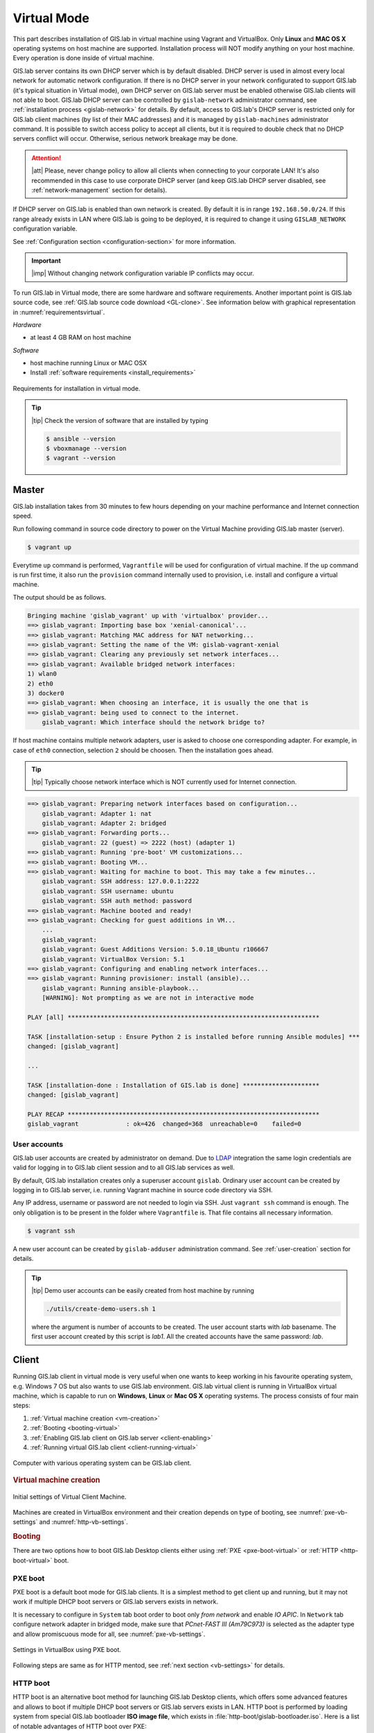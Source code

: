 ************
Virtual Mode
************

This part describes installation of GIS.lab in virtual machine using
Vagrant and VirtualBox. Only **Linux** and **MAC OS X** operating
systems on host machine are supported.  Installation process will NOT
modify anything on your host machine. Every operation is done inside
of virtual machine.

GIS.lab server contains its own DHCP server which is by default
disabled. DHCP server is used in almost every local network for
automatic network configuration. If there is no DHCP server in your
network configurated to support GIS.lab (it's typical situation in
Virtual mode), own DHCP server on GIS.lab server must be enabled
otherwise GIS.lab clients will not able to boot. GIS.lab DHCP server
can be controlled by ``gislab-network`` administrator command, see
:ref:`installation process <gislab-network>` for details. By default,
access to GIS.lab's DHCP server is restricted only for GIS.lab client
machines (by list of their MAC addresses) and it is managed by
``gislab-machines`` administrator command.  It is possible to switch
access policy to accept all clients, but it is required to double
check that no DHCP servers conflict will occur. Otherwise, serious
network breakage may be done.

.. attention:: |att| Please, never change policy to allow all clients
   when connecting to your corporate LAN! It's also recommended in
   this case to use corporate DHCP server (and keep GIS.lab DHCP
   server disabled, see :ref:`network-management` section for
   details).

If DHCP server on GIS.lab is enabled than own network is created. By
default it is in range ``192.168.50.0/24``.  If this range already
exists in LAN where GIS.lab is going to be deployed, it is required to
change it using ``GISLAB_NETWORK`` configuration variable.

See :ref:`Configuration section <configuration-section>` for more
information.

.. important:: |imp| Without changing network configuration variable IP 
   conflicts may occur. 

.. _requirements-virtual:
   
To run GIS.lab in Virtual mode, there are some hardware and software
requirements.  Another important point is GIS.lab source code, see
:ref:`GIS.lab source code download <GL-clone>`.  See information below
with graphical representation in :numref:`requirementsvirtual`.

*Hardware*

- at least 4 GB RAM on host machine

*Software*

-  host machine running Linux or MAC OSX
-  Install :ref:`software requirements <install_requirements>`

.. _requirementsvirtual:

.. figure:: ../img/installation/requirements-virtual.svg
   :align: center
   :width: 450

   Requirements for installation in virtual mode.

.. tip:: |tip| Check the version of software that are installed by typing

   .. code:: sh

      $ ansible --version
      $ vboxmanage --version
      $ vagrant --version

.. _virtual-master-install:

======
Master
======

GIS.lab installation takes from 30 minutes to few hours depending on
your machine performance and Internet connection speed.

Run following command in source code directory to power on the Virtual
Machine providing GIS.lab master (server).

.. code:: sh

   $ vagrant up

Everytime ``up`` command is performed, ``Vagrantfile`` will
be used for configuration of virtual machine. If the ``up`` command is
run first time, it also run the ``provision`` command internally used
to provision, i.e. install and configure a virtual machine.

The output should be as follows.

.. code:: sh

   Bringing machine 'gislab_vagrant' up with 'virtualbox' provider...
   ==> gislab_vagrant: Importing base box 'xenial-canonical'...
   ==> gislab_vagrant: Matching MAC address for NAT networking...
   ==> gislab_vagrant: Setting the name of the VM: gislab-vagrant-xenial
   ==> gislab_vagrant: Clearing any previously set network interfaces...
   ==> gislab_vagrant: Available bridged network interfaces:
   1) wlan0
   2) eth0
   3) docker0
   ==> gislab_vagrant: When choosing an interface, it is usually the one that is
   ==> gislab_vagrant: being used to connect to the internet.
       gislab_vagrant: Which interface should the network bridge to? 

If host machine contains multiple network adapters, user is asked to
choose one corresponding adapter. For example, in case of ``eth0``
connection, selection ``2`` should be choosen. Then the installation
goes ahead.

.. tip::

   |tip| Typically choose network interface which is NOT currently
   used for Internet connection.
   
.. code:: sh

   ==> gislab_vagrant: Preparing network interfaces based on configuration...
       gislab_vagrant: Adapter 1: nat
       gislab_vagrant: Adapter 2: bridged
   ==> gislab_vagrant: Forwarding ports...
       gislab_vagrant: 22 (guest) => 2222 (host) (adapter 1)
   ==> gislab_vagrant: Running 'pre-boot' VM customizations...
   ==> gislab_vagrant: Booting VM...
   ==> gislab_vagrant: Waiting for machine to boot. This may take a few minutes...
       gislab_vagrant: SSH address: 127.0.0.1:2222
       gislab_vagrant: SSH username: ubuntu
       gislab_vagrant: SSH auth method: password
   ==> gislab_vagrant: Machine booted and ready!
   ==> gislab_vagrant: Checking for guest additions in VM...
       ...
       gislab_vagrant: 
       gislab_vagrant: Guest Additions Version: 5.0.18_Ubuntu r106667
       gislab_vagrant: VirtualBox Version: 5.1
   ==> gislab_vagrant: Configuring and enabling network interfaces...
   ==> gislab_vagrant: Running provisioner: install (ansible)...
       gislab_vagrant: Running ansible-playbook...
       [WARNING]: Not prompting as we are not in interactive mode

   PLAY [all] *********************************************************************

   TASK [installation-setup : Ensure Python 2 is installed before running Ansible modules] ***
   changed: [gislab_vagrant]

   ...

   TASK [installation-done : Installation of GIS.lab is done] *********************
   changed: [gislab_vagrant]

   PLAY RECAP *********************************************************************
   gislab_vagrant             : ok=426  changed=368  unreachable=0    failed=0   

-------------
User accounts
-------------

GIS.lab user accounts are created by administrator on demand. Due to
`LDAP
<https://en.wikipedia.org/wiki/Lightweight_Directory_Access_Protocol>`__
integration the same login credentials are valid for logging in to
GIS.lab client session and to all GIS.lab services as well.

By default, GIS.lab installation creates only a superuser account ``gislab``. 
Ordinary user account can be created by logging in to GIS.lab server, i.e. 
running Vagrant machine in source code directory via SSH.

.. _vagrant-login:

Any IP address, username or password are not needed to login via SSH.
Just ``vagrant ssh`` command is enough. The only obligation is to be
present in the folder where ``Vagrantfile`` is. That file contains all
necessary information.

.. code:: sh

   $ vagrant ssh

A new user account can be created by ``gislab-adduser`` administration
command. See :ref:`user-creation` section for details.

.. tip:: |tip| Demo user accounts can be easily created from
   host machine by running

   .. code-block:: bash

      ./utils/create-demo-users.sh 1

   where the argument is number of accounts to be created. The user
   account starts with `lab` basename. The first user account created by
   this script is `lab1`. All the created accounts have the same password:
   `lab`.

======
Client
======

Running GIS.lab client in virtual mode is very useful when one wants to
keep working in his favourite operating system, e.g. Windows 7 OS but also wants 
to use GIS.lab environment.
GIS.lab virtual client is running in VirtualBox virtual machine, which
is capable to run on **Windows**, **Linux** or **Mac OS X** operating systems.
The process consists of four main steps: 

1. :ref:`Virtual machine creation <vm-creation>`
2. :ref:`Booting <booting-virtual>`
3. :ref:`Enabling GIS.lab client on GIS.lab server <client-enabling>`
4. :ref:`Running virtual GIS.lab client <client-running-virtual>`

.. _schema-virtual-client:

.. figure:: ../img/installation/schema-virtual-client.png
   :align: center
   :width: 450

   Computer with various operating system can be GIS.lab client.

.. _vm-creation:

.. rubric:: Virtual machine creation

.. figure:: ../img/installation/vb-settings-init.svg
   :align: center
   :width: 650

   Initial settings of Virtual Client Machine.

Machines are created in VirtualBox environment and their creation depends on 
type of booting, see :numref:`pxe-vb-settings` and :numref:`http-vb-settings`. 

.. _booting-virtual:

.. rubric:: Booting

There are two options how to boot GIS.lab Desktop clients either using
:ref:`PXE <pxe-boot-virtual>` or :ref:`HTTP <http-boot-virtual>` boot.

.. _pxe-boot-virtual:

--------
PXE boot
--------

PXE boot is a default boot mode for GIS.lab clients. It is a simplest
method to get client up and running, but it may not work if multiple
DHCP boot servers or GIS.lab servers exists in network.

It is necessary to configure in ``System`` tab boot order to boot only
*from network* and enable *IO APIC*. In ``Network`` tab configure
network adapter in bridged mode, make sure that *PCnet-FAST III
(Am79C973)* is selected as the adapter type and allow promiscuous mode
for all, see :numref:`pxe-vb-settings`.

.. _pxe-vb-settings:

.. figure:: ../img/installation/pxe-vb-settings.svg
   :align: center
   :width: 600

   Settings in VirtualBox using PXE boot.

Following steps are same as for HTTP mentod, see :ref:`next section
<vb-settings>` for details.

.. _http-boot-virtual:

---------
HTTP boot
---------

HTTP boot is an alternative boot method for launching GIS.lab Desktop
clients, which offers some advanced features and allows to boot if
multiple DHCP boot servers or GIS.lab servers exists in LAN. HTTP boot is 
performed by loading 
system from special GIS.lab bootloader **ISO image file**, which exists 
in :file:`http-boot/gislab-bootloader.iso`. Here is a
list of notable advantages of HTTP boot over PXE:

-  it is the only way to boot if multiple DHCP boot servers or GIS.lab
   servers exists in network
-  it allows to manually choose target GIS.lab server which is very
   handy if multiple GIS.lab servers are running in one network
-  it is easier to boot from HTTP (which is actually done by booting
   from USB stick) than to setup PXE boot on some new machines
-  boot process is faster
-  it allows to use para-virtualized network adapter for Virtual clients
   (VirtualBox), which is many times faster than network adapter used
   for PXE

Using HTTP boot it is necessary to add virtual
:file:`gislab-bootloader.iso` file as virtual CD/DVD (``Storage``
tab), configure boot order to boot only from virtual CD/DVD, enable
*IO APIC* (``System`` tab), and in ``Network`` tab to configure
network adapter in bridged mode, make sure *Paravirtualized Network
(virtio-net)* is selected as the adapter type and allow promiscuous
mode for all, see :numref:`http-vb-settings`.

.. _http-vb-settings:

.. figure:: ../img/installation/http-vb-settings.svg
   :align: center
   :width: 750

   Settings in VirtualBox using HTTP boot.

.. _vb-settings:   

.. important:: |imp| For next steps assigned *MAC address* is needed. 
   See ``Network`` section in VirtualBox environment and make a note of this 
   address.

Selection of the network adapter on the host system that traffic to
and from which network card will go through should be different from
current internet connection, e.g. in case of wifi connection, the
*eno0* should be set as ``Name`` of *Bridged Adapter*, see
:numref:`http-vb-settings`.

After virtual client is created, log in to GIS.lab server by ``vagrant
ssh`` and with ``gislab-machines`` administration command allow client
machine to connect, see :ref:`client-enabling` section for details.

.. _gislab-network:
   
.. important:: |imp| Since GIS.lab version 0.6 DHCP service is
   disabled by default. In order to boot virtual client DHCP service
   must be running. See :ref:`network-management` section for details.
               
.. _client-running-virtual:

.. rubric:: Running virtual GIS.lab client

Start GIS.lab client virtual machine by pressing ``Start`` button in
VirtualBox Manager, log in and enjoy. 

.. figure:: ../img/installation/client-vb-launching.png
   :align: center
   :width: 450

   GIS.lab virtual client launching.

.. note:: |note| Make sure that GIS.lab master (server) is running.

   .. code:: sh

      $ vagrant status
      Current machine states:
      
      gislab_vagrant            running (virtualbox)
      
Using HTTP boot there are two possible choices to choose from: 

A) :ref:`Automatic GIS.lab detection <automatic-detection>`
B) :ref:`Manual GIS.lab selection <manual-selection>`.

.. _automatic-detection:

.. rubric:: Automatic detection

This mode will run DHCP request to set initial network DNS server
configuration. It will use the first response from any DHCP server in
network. Then, it will try to boot from ``http://boot.gis.lab``. It means,
that if DHCP server response was from GIS.lab server, client machine
will successfully launch. If that response was from some third-party
DHCP server running in LAN, it will fail unless DNS server provided by
that DHCP response will be aware of ``boot.gis.lab``. It also means, that
if multiple GIS.lab server instances are running in one LAN, it is not
possible to predict which one will be used.

.. _http-boot-a:

.. figure:: ../img/installation/http-boot-menu.png
   :align: center
   :width: 450

   Automatic detection using HTTP boot.

.. _manual-selection:

.. rubric:: Manual selection

Manual GIS.lab server selection can be used to choose GIS.lab server by
entering its IP address. It means, that it is not vulnerable from
third-party DHCP responses and it is possible to choose particular
GIS.lab server, if multiple ones are running in LAN. GIS.lab server is
using multiple IP addresses, i.e. IP address from GIS.lab network range
``GISLAB_NETWORK.5`` or IP address assigned by LAN. Both of them can be
used for choosing GIS.lab server to boot.

.. _http-boot-m:

.. figure:: ../img/installation/http-boot-network-selection.png
   :align: center
   :width: 450

   Manual network selection using HTTP boot.

.. tip::
      
   |tip| IP address can be found out after typing ``ip a | grep eth0``
   on GIS.lab server after log in by ``vagrant ssh`` command.

In :numref:`client-pxe-logging-in` and :numref:`client-pxe-running` one
can see GIS.lab client logging screen and Desktop of running
virtual GIS.lab client.

.. _client-pxe-logging-in:

.. figure:: ../img/installation/client-pxe-logging-in.png
   :align: center
   :width: 450

   GIS.lab client logging screen.

.. _client-pxe-running:

.. figure:: ../img/installation/client-pxe-running.png
   :align: center
   :width: 450

   GIS.lab client running environment.

.. tip:: |tip| To set custom client display resolution run following command 
   on host machine.
   
   .. code:: sh
      
      $ VBoxManage controlvm "<GIS.lab client name>" setvideomodehint <xresolution> <yresolution> 32
      # For example 
      $ VBoxManage controlvm "GIS.lab client PXE" setvideomodehint 1000 660 32

.. note:: |note| Getting a list of all running VirtualBox virtual machines by 
   name and UUID is possible with following command on host machine.

   .. code:: sh

      $ VBoxManage list runningvms

For logging out from GIS.lab server use ``logout`` and then use
``vagrant halt`` to shut down the running machine Vagrant is
managing. It does not remove the Virtual Machine from the hard
disk. Machine (GIS.lab master/server) can be started again by using
``vagrant up`` command.

.. tip:: |tip| Use ``-f`` or ``-force`` flag to forcefully power off the Virtual 
   Machine. 

.. note:: |note| GIS.lab master virtual machine can be deleted by:

   .. code:: sh

      $ vagrant -f destroy


.. _gislab-upgrade-virtual:
      
=======================
How to upgrade GIS.lab?
=======================

GIS.lab upgrade procedure consists from three steps: 

1. server software upgrade
2. client images upgrade
3. GIS.lab system itself upgrade

Although, it is possible to run each step separately by hand, GIS.lab
provisioner is designed as idempotent task which is capable of both,
GIS.lab installation and also upgrade. This means, that GIS.lab upgrade
is performed by the same provisioner command as used for GIS.lab
installation. Using GIS.lab provisioner for upgrade is recommended to
keep all parts of GIS.lab in consistent state.

In GIS.lab source code directory run: 

.. code-block:: sh

   $ git pull

And upgrade GIS.lab master (server) virtual machine with Vagrant:

.. code-block:: sh

   $ vagrant provision

.. note::

   |note| Note that virtual machine must be running when performing provisioning.
